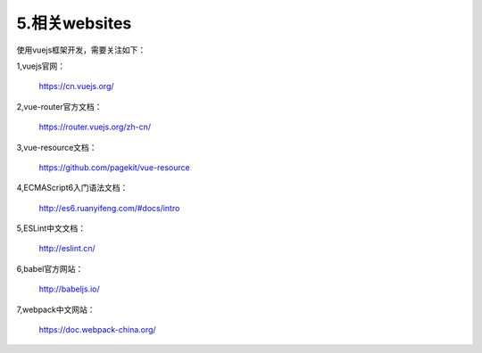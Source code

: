 ==========================
5.相关websites
==========================

使用vuejs框架开发，需要关注如下：


1,vuejs官网：

	https://cn.vuejs.org/

2,vue-router官方文档：

	https://router.vuejs.org/zh-cn/

3,vue-resource文档：

	https://github.com/pagekit/vue-resource

4,ECMAScript6入门语法文档：

	http://es6.ruanyifeng.com/#docs/intro

5,ESLint中文文档：

	http://eslint.cn/

6,babel官方网站：

	http://babeljs.io/

7,webpack中文网站：

	https://doc.webpack-china.org/
	